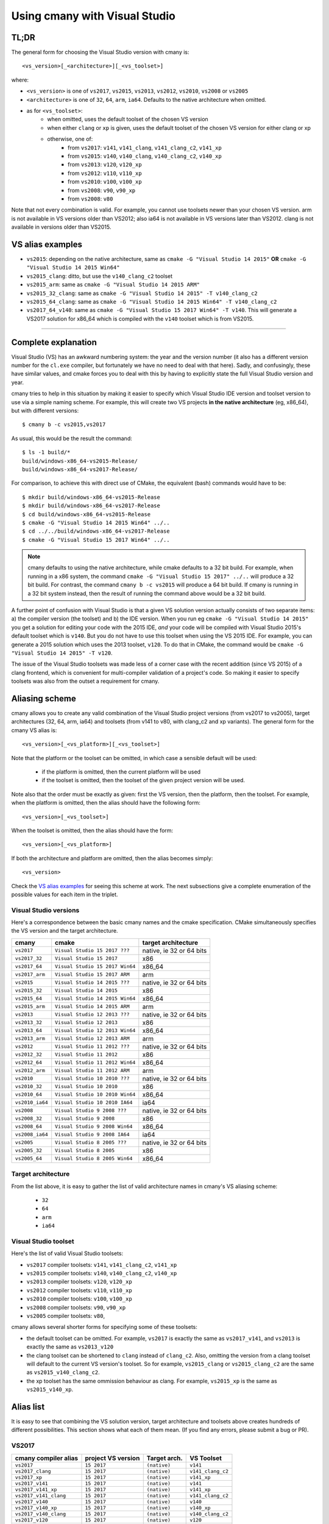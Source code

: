 Using cmany with Visual Studio
==============================

TL;DR
-----
The general form for choosing the Visual Studio version with cmany is::

    <vs_version>[_<architecture>][_<vs_toolset>]

where:

* ``<vs_version>`` is one of ``vs2017``, ``vs2015``, ``vs2013``, ``vs2012``,
  ``vs2010``, ``vs2008`` or ``vs2005``
* ``<architecture>`` is one of ``32``, ``64``, ``arm``, ``ia64``. Defaults to
  the native architecture when omitted.
* as for ``<vs_toolset>``:
    * when omitted, uses the default toolset of the chosen VS version
    * when either ``clang`` or ``xp`` is given, uses the default toolset of
      the chosen VS version for either clang or xp
    * otherwise, one of:
        * from ``vs2017``: ``v141``, ``v141_clang``, ``v141_clang_c2``,
          ``v141_xp``
        * from ``vs2015``: ``v140``, ``v140_clang``, ``v140_clang_c2``,
          ``v140_xp``
        * from ``vs2013``: ``v120``, ``v120_xp``
        * from ``vs2012``: ``v110``, ``v110_xp``
        * from ``vs2010``: ``v100``, ``v100_xp``
        * from ``vs2008``: ``v90``, ``v90_xp``
        * from ``vs2008``: ``v80``
  
Note that not every combination is valid. For example, you cannot use
toolsets newer than your chosen VS version. arm is not available in VS
versions older than VS2012; also ia64 is not available in VS versions later
than VS2012. clang is not available in versions older than VS2015.

VS alias examples
-----------------

* ``vs2015``: depending on the native architecture, same as ``cmake -G
  "Visual Studio 14 2015"`` **OR** ``cmake -G "Visual Studio 14 2015 Win64"``
* ``vs2015_clang``: ditto, but use the ``v140_clang_c2`` toolset
* ``vs2015_arm``: same as ``cmake -G "Visual Studio 14 2015 ARM"``
* ``vs2015_32_clang``: same as ``cmake -G "Visual Studio 14 2015" -T v140_clang_c2``
* ``vs2015_64_clang``: same as ``cmake -G "Visual Studio 14 2015 Win64" -T v140_clang_c2``
* ``vs2017_64_v140``: same as ``cmake -G "Visual Studio 15 2017 Win64" -T
  v140``. This will generate a VS2017 solution for x86_64 which is compiled
  with the ``v140`` toolset which is from VS2015.

---------------------------------------------

Complete explanation
--------------------

Visual Studio (VS) has an awkward numbering system: the year and the version
number (it also has a different version number for the ``cl.exe`` compiler,
but fortunately we have no need to deal with that here). Sadly, and
confusingly, these have similar values, and cmake forces you to deal with
this by having to explicitly state the full Visual Studio version and year.

cmany tries to help in this situation by making it easier to specify which
Visual Studio IDE version and toolset version to use via a simple naming
scheme. For example, this will create two VS projects **in the native
architecture** (eg, x86_64), but with different versions::

    $ cmany b -c vs2015,vs2017

As usual, this would be the result the command::  

    $ ls -1 build/*
    build/windows-x86_64-vs2015-Release/
    build/windows-x86_64-vs2017-Release/

For comparison, to achieve this with direct use of CMake, the equivalent
(bash) commands would have to be::

    $ mkdir build/windows-x86_64-vs2015-Release
    $ mkdir build/windows-x86_64-vs2017-Release
    $ cd build/windows-x86_64-vs2015-Release
    $ cmake -G "Visual Studio 14 2015 Win64" ../..
    $ cd ../../build/windows-x86_64-vs2017-Release
    $ cmake -G "Visual Studio 15 2017 Win64" ../..

.. note:: cmany defaults to using the native architecture, while cmake
   defaults to a 32 bit build. For example, when running in a x86 system, the
   command ``cmake -G "Visual Studio 15 2017" ../..`` will produce a 32 bit
   build.  For contrast, the command ``cmany b -c vs2015`` will produce a 64
   bit build. If cmany is running in a 32 bit system instead, then the result
   of running the command above would be a 32 bit build.

A further point of confusion with Visual Studio is that a given VS solution
version actually consists of two separate items: a) the compiler version (the
toolset) and b) the IDE version. When you run eg ``cmake -G "Visual Studio 14
2015"`` you get a solution for editing your code with the 2015 IDE, *and*
your code will be compiled with Visual Studio 2015's default toolset which is
``v140``. But you do not have to use this toolset when using the VS 2015
IDE. For example, you can generate a 2015 solution which uses the 2013
toolset, ``v120``. To do that in CMake, the command would be ``cmake -G
"Visual Studio 14 2015" -T v120``.

The issue of the Visual Studio toolsets was made less of a corner case with
the recent addition (since VS 2015) of a clang frontend, which is convenient
for multi-compiler validation of a project's code. So making it easier to
specify toolsets was also from the outset a requirement for cmany.

Aliasing scheme
---------------
cmany allows you to create any valid combination of the Visual Studio project
versions (from vs2017 to vs2005), target architectures (32, 64, arm, ia64)
and toolsets (from v141 to v80, with clang_c2 and xp variants). The general
form for the cmany VS alias is::

    <vs_version>[_<vs_platform>][_<vs_toolset>]

Note that the platform or the toolset can be omitted, in which case a sensible
default will be used:

   * if the platform is omitted, then the current platform will be used
   * if the toolset is omitted, then the toolset of the given project version
     will be used.

Note also that the order must be exactly as given: first the VS version, then
the platform, then the toolset. For example, when the platform is omitted,
then the alias should have the following form::

    <vs_version>[_<vs_toolset>]

When the toolset is omitted, then the alias should have the form::

    <vs_version>[_<vs_platform>]

If both the architecture and platform are omitted, then the alias becomes simply::

    <vs_version>

Check the `VS alias examples`_ for seeing this scheme at
work. The next subsections give a complete enumeration of the possible values
for each item in the triplet.

Visual Studio versions
^^^^^^^^^^^^^^^^^^^^^^

Here's a correspondence between the basic cmany names and the cmake
specification. CMake simultaneously specifies the VS version and the target
architecture.

+-----------------+---------------------------------+----------------------------+
| cmany           | cmake                           | target architecture        |
+=================+=================================+============================+
| ``vs2017``      | ``Visual Studio 15 2017 ???``   | native, ie 32 or 64 bits   |
+-----------------+---------------------------------+----------------------------+
| ``vs2017_32``   | ``Visual Studio 15 2017``       | x86                        |
+-----------------+---------------------------------+----------------------------+
| ``vs2017_64``   | ``Visual Studio 15 2017 Win64`` | x86_64                     |
+-----------------+---------------------------------+----------------------------+
| ``vs2017_arm``  | ``Visual Studio 15 2017 ARM``   | arm                        |
+-----------------+---------------------------------+----------------------------+
| ``vs2015``      | ``Visual Studio 14 2015 ???``   | native, ie 32 or 64 bits   |
+-----------------+---------------------------------+----------------------------+
| ``vs2015_32``   | ``Visual Studio 14 2015``       | x86                        |
+-----------------+---------------------------------+----------------------------+
| ``vs2015_64``   | ``Visual Studio 14 2015 Win64`` | x86_64                     |
+-----------------+---------------------------------+----------------------------+
| ``vs2015_arm``  | ``Visual Studio 14 2015 ARM``   | arm                        |
+-----------------+---------------------------------+----------------------------+
| ``vs2013``      | ``Visual Studio 12 2013 ???``   | native, ie 32 or 64 bits   |
+-----------------+---------------------------------+----------------------------+
| ``vs2013_32``   | ``Visual Studio 12 2013``       | x86                        |
+-----------------+---------------------------------+----------------------------+
| ``vs2013_64``   | ``Visual Studio 12 2013 Win64`` | x86_64                     |
+-----------------+---------------------------------+----------------------------+
| ``vs2013_arm``  | ``Visual Studio 12 2013 ARM``   | arm                        |
+-----------------+---------------------------------+----------------------------+
| ``vs2012``      | ``Visual Studio 11 2012 ???``   | native, ie 32 or 64 bits   |
+-----------------+---------------------------------+----------------------------+
| ``vs2012_32``   | ``Visual Studio 11 2012``       | x86                        |
+-----------------+---------------------------------+----------------------------+
| ``vs2012_64``   | ``Visual Studio 11 2012 Win64`` | x86_64                     |
+-----------------+---------------------------------+----------------------------+
| ``vs2012_arm``  | ``Visual Studio 11 2012 ARM``   | arm                        |
+-----------------+---------------------------------+----------------------------+
| ``vs2010``      | ``Visual Studio 10 2010 ???``   | native, ie 32 or 64 bits   |
+-----------------+---------------------------------+----------------------------+
| ``vs2010_32``   | ``Visual Studio 10 2010``       | x86                        |
+-----------------+---------------------------------+----------------------------+
| ``vs2010_64``   | ``Visual Studio 10 2010 Win64`` | x86_64                     |
+-----------------+---------------------------------+----------------------------+
| ``vs2010_ia64`` | ``Visual Studio 10 2010 IA64``  | ia64                       |
+-----------------+---------------------------------+----------------------------+
| ``vs2008``      | ``Visual Studio 9 2008 ???``    | native, ie 32 or 64 bits   |
+-----------------+---------------------------------+----------------------------+
| ``vs2008_32``   | ``Visual Studio 9 2008``        | x86                        |
+-----------------+---------------------------------+----------------------------+
| ``vs2008_64``   | ``Visual Studio 9 2008 Win64``  | x86_64                     |
+-----------------+---------------------------------+----------------------------+
| ``vs2008_ia64`` | ``Visual Studio 9 2008 IA64``   | ia64                       |
+-----------------+---------------------------------+----------------------------+
| ``vs2005``      | ``Visual Studio 8 2005 ???``    | native, ie 32 or 64 bits   |
+-----------------+---------------------------------+----------------------------+
| ``vs2005_32``   | ``Visual Studio 8 2005``        | x86                        |
+-----------------+---------------------------------+----------------------------+
| ``vs2005_64``   | ``Visual Studio 8 2005 Win64``  | x86_64                     |
+-----------------+---------------------------------+----------------------------+

Target architecture
^^^^^^^^^^^^^^^^^^^

From the list above, it is easy to gather the list of valid architecture
names in cmany's VS aliasing scheme:

 * ``32``
 * ``64``
 * ``arm``
 * ``ia64``

Visual Studio toolset
^^^^^^^^^^^^^^^^^^^^^

Here's the list of valid Visual Studio toolsets:

* ``vs2017`` compiler toolsets: ``v141``, ``v141_clang_c2``, ``v141_xp``
* ``vs2015`` compiler toolsets: ``v140``, ``v140_clang_c2``, ``v140_xp``
* ``vs2013`` compiler toolsets: ``v120``, ``v120_xp``
* ``vs2012`` compiler toolsets: ``v110``, ``v110_xp``
* ``vs2010`` compiler toolsets: ``v100``, ``v100_xp``
* ``vs2008`` compiler toolsets: ``v90``, ``v90_xp``
* ``vs2005`` compiler toolsets: ``v80``,

cmany allows several shorter forms for specifying some of these toolsets:

* the default toolset can be omitted. For example, ``vs2017`` is exactly the
  same as ``vs2017_v141``, and ``vs2013`` is exactly the same as ``vs2013_v120``
* the clang toolset can be shortened to ``clang`` instead of
  ``clang_c2``. Also, omitting the version from a clang toolset will default
  to the current VS version's toolset. So for example, ``vs2015_clang``
  or ``vs2015_clang_c2`` are the same as ``vs2015_v140_clang_c2``.
* the xp toolset has the same ommission behaviour as clang. For example,
  ``vs2015_xp`` is the same as ``vs2015_v140_xp``.

Alias list
----------

It is easy to see that combining the VS solution version, target architecture
and toolsets above creates hundreds of different possibilities. This section
shows what each of them mean. (If you find any errors, please submit a bug or
PR).

VS2017
^^^^^^

+------------------------------+-----------------------------+--------------------+---------------------+
|    cmany compiler alias      |    project VS version       |    Target arch.    |    VS Toolset       |
+==============================+=============================+====================+=====================+
|  ``vs2017``                  |  ``15 2017``                |  ``(native)``      |  ``v141``           |
+------------------------------+-----------------------------+--------------------+---------------------+
|  ``vs2017_clang``            |  ``15 2017``                |  ``(native)``      |  ``v141_clang_c2``  |
+------------------------------+-----------------------------+--------------------+---------------------+
|  ``vs2017_xp``               |  ``15 2017``                |  ``(native)``      |  ``v141_xp``        |
+------------------------------+-----------------------------+--------------------+---------------------+
|  ``vs2017_v141``             |  ``15 2017``                |  ``(native)``      |  ``v141``           |
+------------------------------+-----------------------------+--------------------+---------------------+
|  ``vs2017_v141_xp``          |  ``15 2017``                |  ``(native)``      |  ``v141_xp``        |
+------------------------------+-----------------------------+--------------------+---------------------+
|  ``vs2017_v141_clang``       |  ``15 2017``                |  ``(native)``      |  ``v141_clang_c2``  |
+------------------------------+-----------------------------+--------------------+---------------------+
|  ``vs2017_v140``             |  ``15 2017``                |  ``(native)``      |  ``v140``           |
+------------------------------+-----------------------------+--------------------+---------------------+
|  ``vs2017_v140_xp``          |  ``15 2017``                |  ``(native)``      |  ``v140_xp``        |
+------------------------------+-----------------------------+--------------------+---------------------+
|  ``vs2017_v140_clang``       |  ``15 2017``                |  ``(native)``      |  ``v140_clang_c2``  |
+------------------------------+-----------------------------+--------------------+---------------------+
|  ``vs2017_v120``             |  ``15 2017``                |  ``(native)``      |  ``v120``           |
+------------------------------+-----------------------------+--------------------+---------------------+
|  ``vs2017_v120_xp``          |  ``15 2017``                |  ``(native)``      |  ``v120_xp``        |
+------------------------------+-----------------------------+--------------------+---------------------+
|  ``vs2017_v110``             |  ``15 2017``                |  ``(native)``      |  ``v110``           |
+------------------------------+-----------------------------+--------------------+---------------------+
|  ``vs2017_v110_xp``          |  ``15 2017``                |  ``(native)``      |  ``v110_xp``        |
+------------------------------+-----------------------------+--------------------+---------------------+
|  ``vs2017_v100``             |  ``15 2017``                |  ``(native)``      |  ``v100``           |
+------------------------------+-----------------------------+--------------------+---------------------+
|  ``vs2017_v100_xp``          |  ``15 2017``                |  ``(native)``      |  ``v100_xp``        |
+------------------------------+-----------------------------+--------------------+---------------------+
|  ``vs2017_v90``              |  ``15 2017``                |  ``(native)``      |  ``v90``            |
+------------------------------+-----------------------------+--------------------+---------------------+
|  ``vs2017_v90_xp``           |  ``15 2017``                |  ``(native)``      |  ``v90_xp``         |
+------------------------------+-----------------------------+--------------------+---------------------+
|  ``vs2017_v80``              |  ``15 2017``                |  ``(native)``      |  ``v80``            |
+------------------------------+-----------------------------+--------------------+---------------------+
|  ``vs2017_32``               |  ``15 2017``                |  ``x86``           |  ``v141``           |
+------------------------------+-----------------------------+--------------------+---------------------+
|  ``vs2017_32_clang``         |  ``15 2017``                |  ``x86``           |  ``v141_clang_c2``  |
+------------------------------+-----------------------------+--------------------+---------------------+
|  ``vs2017_32_xp``            |  ``15 2017``                |  ``x86``           |  ``v141_xp``        |
+------------------------------+-----------------------------+--------------------+---------------------+
|  ``vs2017_32_v141``          |  ``15 2017``                |  ``x86``           |  ``v141``           |
+------------------------------+-----------------------------+--------------------+---------------------+
|  ``vs2017_32_v141_xp``       |  ``15 2017``                |  ``x86``           |  ``v141_xp``        |
+------------------------------+-----------------------------+--------------------+---------------------+
|  ``vs2017_32_v141_clang``    |  ``15 2017``                |  ``x86``           |  ``v141_clang_c2``  |
+------------------------------+-----------------------------+--------------------+---------------------+
|  ``vs2017_32_v140``          |  ``15 2017``                |  ``x86``           |  ``v140``           |
+------------------------------+-----------------------------+--------------------+---------------------+
|  ``vs2017_32_v140_xp``       |  ``15 2017``                |  ``x86``           |  ``v140_xp``        |
+------------------------------+-----------------------------+--------------------+---------------------+
|  ``vs2017_32_v140_clang``    |  ``15 2017``                |  ``x86``           |  ``v140_clang_c2``  |
+------------------------------+-----------------------------+--------------------+---------------------+
|  ``vs2017_32_v120``          |  ``15 2017``                |  ``x86``           |  ``v120``           |
+------------------------------+-----------------------------+--------------------+---------------------+
|  ``vs2017_32_v120_xp``       |  ``15 2017``                |  ``x86``           |  ``v120_xp``        |
+------------------------------+-----------------------------+--------------------+---------------------+
|  ``vs2017_32_v110``          |  ``15 2017``                |  ``x86``           |  ``v110``           |
+------------------------------+-----------------------------+--------------------+---------------------+
|  ``vs2017_32_v110_xp``       |  ``15 2017``                |  ``x86``           |  ``v110_xp``        |
+------------------------------+-----------------------------+--------------------+---------------------+
|  ``vs2017_32_v100``          |  ``15 2017``                |  ``x86``           |  ``v100``           |
+------------------------------+-----------------------------+--------------------+---------------------+
|  ``vs2017_32_v100_xp``       |  ``15 2017``                |  ``x86``           |  ``v100_xp``        |
+------------------------------+-----------------------------+--------------------+---------------------+
|  ``vs2017_32_v90``           |  ``15 2017``                |  ``x86``           |  ``v90``            |
+------------------------------+-----------------------------+--------------------+---------------------+
|  ``vs2017_32_v90_xp``        |  ``15 2017``                |  ``x86``           |  ``v90_xp``         |
+------------------------------+-----------------------------+--------------------+---------------------+
|  ``vs2017_32_v80``           |  ``15 2017``                |  ``x86``           |  ``v80``            |
+------------------------------+-----------------------------+--------------------+---------------------+
|  ``vs2017_64``               |  ``15 2017``                |  ``x86_64``        |  ``v141``           |
+------------------------------+-----------------------------+--------------------+---------------------+
|  ``vs2017_64_clang``         |  ``15 2017``                |  ``x86_64``        |  ``v141_clang_c2``  |
+------------------------------+-----------------------------+--------------------+---------------------+
|  ``vs2017_64_xp``            |  ``15 2017``                |  ``x86_64``        |  ``v141_xp``        |
+------------------------------+-----------------------------+--------------------+---------------------+
|  ``vs2017_64_v141``          |  ``15 2017``                |  ``x86_64``        |  ``v141``           |
+------------------------------+-----------------------------+--------------------+---------------------+
|  ``vs2017_64_v141_xp``       |  ``15 2017``                |  ``x86_64``        |  ``v141_xp``        |
+------------------------------+-----------------------------+--------------------+---------------------+
|  ``vs2017_64_v141_clang``    |  ``15 2017``                |  ``x86_64``        |  ``v141_clang_c2``  |
+------------------------------+-----------------------------+--------------------+---------------------+
|  ``vs2017_64_v140``          |  ``15 2017``                |  ``x86_64``        |  ``v140``           |
+------------------------------+-----------------------------+--------------------+---------------------+
|  ``vs2017_64_v140_xp``       |  ``15 2017``                |  ``x86_64``        |  ``v140_xp``        |
+------------------------------+-----------------------------+--------------------+---------------------+
|  ``vs2017_64_v140_clang``    |  ``15 2017``                |  ``x86_64``        |  ``v140_clang_c2``  |
+------------------------------+-----------------------------+--------------------+---------------------+
|  ``vs2017_64_v120``          |  ``15 2017``                |  ``x86_64``        |  ``v120``           |
+------------------------------+-----------------------------+--------------------+---------------------+
|  ``vs2017_64_v120_xp``       |  ``15 2017``                |  ``x86_64``        |  ``v120_xp``        |
+------------------------------+-----------------------------+--------------------+---------------------+
|  ``vs2017_64_v110``          |  ``15 2017``                |  ``x86_64``        |  ``v110``           |
+------------------------------+-----------------------------+--------------------+---------------------+
|  ``vs2017_64_v110_xp``       |  ``15 2017``                |  ``x86_64``        |  ``v110_xp``        |
+------------------------------+-----------------------------+--------------------+---------------------+
|  ``vs2017_64_v100``          |  ``15 2017``                |  ``x86_64``        |  ``v100``           |
+------------------------------+-----------------------------+--------------------+---------------------+
|  ``vs2017_64_v100_xp``       |  ``15 2017``                |  ``x86_64``        |  ``v100_xp``        |
+------------------------------+-----------------------------+--------------------+---------------------+
|  ``vs2017_64_v90``           |  ``15 2017``                |  ``x86_64``        |  ``v90``            |
+------------------------------+-----------------------------+--------------------+---------------------+
|  ``vs2017_64_v90_xp``        |  ``15 2017``                |  ``x86_64``        |  ``v90_xp``         |
+------------------------------+-----------------------------+--------------------+---------------------+
|  ``vs2017_64_v80``           |  ``15 2017``                |  ``x86_64``        |  ``v80``            |
+------------------------------+-----------------------------+--------------------+---------------------+
|  ``vs2017_arm``              |  ``15 2017``                |  ``arm``           |  ``v141``           |
+------------------------------+-----------------------------+--------------------+---------------------+
|  ``vs2017_arm_clang``        |  ``15 2017``                |  ``arm``           |  ``v141_clang_c2``  |
+------------------------------+-----------------------------+--------------------+---------------------+
|  ``vs2017_arm_v141``         |  ``15 2017``                |  ``arm``           |  ``v141``           |
+------------------------------+-----------------------------+--------------------+---------------------+
|  ``vs2017_arm_v141_clang``   |  ``15 2017``                |  ``arm``           |  ``v141_clang_c2``  |
+------------------------------+-----------------------------+--------------------+---------------------+
|  ``vs2017_arm_v140``         |  ``15 2017``                |  ``arm``           |  ``v140``           |
+------------------------------+-----------------------------+--------------------+---------------------+
|  ``vs2017_arm_v140_clang``   |  ``15 2017``                |  ``arm``           |  ``v140_clang_c2``  |
+------------------------------+-----------------------------+--------------------+---------------------+
|  ``vs2017_arm_v120``         |  ``15 2017``                |  ``arm``           |  ``v120``           |
+------------------------------+-----------------------------+--------------------+---------------------+
|  ``vs2017_arm_v110``         |  ``15 2017``                |  ``arm``           |  ``v110``           |
+------------------------------+-----------------------------+--------------------+---------------------+
|  ``vs2017_arm_v100``         |  ``15 2017``                |  ``arm``           |  ``v100``           |
+------------------------------+-----------------------------+--------------------+---------------------+

VS2015
^^^^^^

+------------------------------+-----------------------------+--------------------+---------------------+
|    cmany compiler alias      |    project VS version       |    Target arch.    |    VS Toolset       |
+==============================+=============================+====================+=====================+
|  ``vs2015``                  |  ``14 2015``                |  ``(native)``      |  ``v140``           |
+------------------------------+-----------------------------+--------------------+---------------------+
|  ``vs2015_clang``            |  ``14 2015``                |  ``(native)``      |  ``v140_clang_c2``  |
+------------------------------+-----------------------------+--------------------+---------------------+
|  ``vs2015_xp``               |  ``14 2015``                |  ``(native)``      |  ``v140_xp``        |
+------------------------------+-----------------------------+--------------------+---------------------+
|  ``vs2015_v140``             |  ``14 2015``                |  ``(native)``      |  ``v140``           |
+------------------------------+-----------------------------+--------------------+---------------------+
|  ``vs2015_v140_xp``          |  ``14 2015``                |  ``(native)``      |  ``v140_xp``        |
+------------------------------+-----------------------------+--------------------+---------------------+
|  ``vs2015_v140_clang``       |  ``14 2015``                |  ``(native)``      |  ``v120``           |
+------------------------------+-----------------------------+--------------------+---------------------+
|  ``vs2015_v120``             |  ``14 2015``                |  ``(native)``      |  ``v120_clang_c2``  |
+------------------------------+-----------------------------+--------------------+---------------------+
|  ``vs2015_v120_xp``          |  ``14 2015``                |  ``(native)``      |  ``v120_xp``        |
+------------------------------+-----------------------------+--------------------+---------------------+
|  ``vs2015_v110``             |  ``14 2015``                |  ``(native)``      |  ``v110``           |
+------------------------------+-----------------------------+--------------------+---------------------+
|  ``vs2015_v110_xp``          |  ``14 2015``                |  ``(native)``      |  ``v110_xp``        |
+------------------------------+-----------------------------+--------------------+---------------------+
|  ``vs2015_v100``             |  ``14 2015``                |  ``(native)``      |  ``v100``           |
+------------------------------+-----------------------------+--------------------+---------------------+
|  ``vs2015_v100_xp``          |  ``14 2015``                |  ``(native)``      |  ``v100_xp``        |
+------------------------------+-----------------------------+--------------------+---------------------+
|  ``vs2015_v90``              |  ``14 2015``                |  ``(native)``      |  ``v90``            |
+------------------------------+-----------------------------+--------------------+---------------------+
|  ``vs2015_v90_xp``           |  ``14 2015``                |  ``(native)``      |  ``v90_xp``         |
+------------------------------+-----------------------------+--------------------+---------------------+
|  ``vs2015_v80``              |  ``14 2015``                |  ``(native)``      |  ``v80``            |
+------------------------------+-----------------------------+--------------------+---------------------+
|  ``vs2015_32``               |  ``14 2015``                |  ``x86``           |  ``v140``           |
+------------------------------+-----------------------------+--------------------+---------------------+
|  ``vs2015_32_clang``         |  ``14 2015``                |  ``x86``           |  ``v140_clang_c2``  |
+------------------------------+-----------------------------+--------------------+---------------------+
|  ``vs2015_32_xp``            |  ``14 2015``                |  ``x86``           |  ``v140_xp``        |
+------------------------------+-----------------------------+--------------------+---------------------+
|  ``vs2015_32_v140``          |  ``14 2015``                |  ``x86``           |  ``v140``           |
+------------------------------+-----------------------------+--------------------+---------------------+
|  ``vs2015_32_v140_xp``       |  ``14 2015``                |  ``x86``           |  ``v140_xp``        |
+------------------------------+-----------------------------+--------------------+---------------------+
|  ``vs2015_32_v140_clang``    |  ``14 2015``                |  ``x86``           |  ``v140_clang_c2``  |
+------------------------------+-----------------------------+--------------------+---------------------+
|  ``vs2015_32_v120``          |  ``14 2015``                |  ``x86``           |  ``v120``           |
+------------------------------+-----------------------------+--------------------+---------------------+
|  ``vs2015_32_v120_xp``       |  ``14 2015``                |  ``x86``           |  ``v120_xp``        |
+------------------------------+-----------------------------+--------------------+---------------------+
|  ``vs2015_32_v110``          |  ``14 2015``                |  ``x86``           |  ``v110``           |
+------------------------------+-----------------------------+--------------------+---------------------+
|  ``vs2015_32_v110_xp``       |  ``14 2015``                |  ``x86``           |  ``v110_xp``        |
+------------------------------+-----------------------------+--------------------+---------------------+
|  ``vs2015_32_v100``          |  ``14 2015``                |  ``x86``           |  ``v100``           |
+------------------------------+-----------------------------+--------------------+---------------------+
|  ``vs2015_32_v100_xp``       |  ``14 2015``                |  ``x86``           |  ``v100_xp``        |
+------------------------------+-----------------------------+--------------------+---------------------+
|  ``vs2017_32_v90``           |  ``14 2015``                |  ``x86``           |  ``v90``            |
+------------------------------+-----------------------------+--------------------+---------------------+
|  ``vs2017_32_v90_xp``        |  ``14 2015``                |  ``x86``           |  ``v90_xp``         |
+------------------------------+-----------------------------+--------------------+---------------------+
|  ``vs2017_32_v80``           |  ``14 2015``                |  ``x86``           |  ``v80``            |
+------------------------------+-----------------------------+--------------------+---------------------+
|  ``vs2015_64``               |  ``14 2015``                |  ``x86_64``        |  ``v140``           |
+------------------------------+-----------------------------+--------------------+---------------------+
|  ``vs2015_64_clang``         |  ``14 2015``                |  ``x86_64``        |  ``v140_clang_c2``  |
+------------------------------+-----------------------------+--------------------+---------------------+
|  ``vs2015_64_xp``            |  ``14 2015``                |  ``x86_64``        |  ``v140_xp``        |
+------------------------------+-----------------------------+--------------------+---------------------+
|  ``vs2015_64_v140``          |  ``14 2015``                |  ``x86_64``        |  ``v140``           |
+------------------------------+-----------------------------+--------------------+---------------------+
|  ``vs2015_64_v140_xp``       |  ``14 2015``                |  ``x86_64``        |  ``v140_xp``        |
+------------------------------+-----------------------------+--------------------+---------------------+
|  ``vs2015_64_v140_clang``    |  ``14 2015``                |  ``x86_64``        |  ``v140_clang_c2``  |
+------------------------------+-----------------------------+--------------------+---------------------+
|  ``vs2015_64_v120``          |  ``14 2015``                |  ``x86_64``        |  ``v120``           |
+------------------------------+-----------------------------+--------------------+---------------------+
|  ``vs2015_64_v120_xp``       |  ``14 2015``                |  ``x86_64``        |  ``v120_xp``        |
+------------------------------+-----------------------------+--------------------+---------------------+
|  ``vs2015_64_v110``          |  ``14 2015``                |  ``x86_64``        |  ``v110``           |
+------------------------------+-----------------------------+--------------------+---------------------+
|  ``vs2015_64_v110_xp``       |  ``14 2015``                |  ``x86_64``        |  ``v110_xp``        |
+------------------------------+-----------------------------+--------------------+---------------------+
|  ``vs2015_64_v100``          |  ``14 2015``                |  ``x86_64``        |  ``v100``           |
+------------------------------+-----------------------------+--------------------+---------------------+
|  ``vs2015_64_v100_xp``       |  ``14 2015``                |  ``x86_64``        |  ``v100_xp``        |
+------------------------------+-----------------------------+--------------------+---------------------+
|  ``vs2015_64_v90``           |  ``14 2015``                |  ``x86_64``        |  ``v90``            |
+------------------------------+-----------------------------+--------------------+---------------------+
|  ``vs2015_64_v90_xp``        |  ``14 2015``                |  ``x86_64``        |  ``v90_xp``         |
+------------------------------+-----------------------------+--------------------+---------------------+
|  ``vs2015_64_v80``           |  ``14 2015``                |  ``x86_64``        |  ``v80``            |
+------------------------------+-----------------------------+--------------------+---------------------+
|  ``vs2015_arm``              |  ``14 2015``                |  ``arm``           |  ``v140``           |
+------------------------------+-----------------------------+--------------------+---------------------+
|  ``vs2015_arm_clang``        |  ``14 2015``                |  ``arm``           |  ``v140_clang_c2``  |
+------------------------------+-----------------------------+--------------------+---------------------+

VS2013
^^^^^^

+------------------------------+-----------------------------+--------------------+---------------------+
|    cmany compiler alias      |    project VS version       |    Target arch.    |    VS Toolset       |
+==============================+=============================+====================+=====================+
|  ``vs2013``                  |  ``12 2013``                |  ``(native)``      |  ``v120``           |
+------------------------------+-----------------------------+--------------------+---------------------+
|  ``vs2013_xp``               |  ``12 2013``                |  ``(native)``      |  ``v120_xp``        |
+------------------------------+-----------------------------+--------------------+---------------------+
|  ``vs2013_32``               |  ``12 2013``                |  ``x86``           |  ``v120``           |
+------------------------------+-----------------------------+--------------------+---------------------+
|  ``vs2013_32_xp``            |  ``12 2013``                |  ``x86``           |  ``v120_xp``        |
+------------------------------+-----------------------------+--------------------+---------------------+
|  ``vs2013_64``               |  ``12 2013``                |  ``x86_64``        |  ``v120``           |
+------------------------------+-----------------------------+--------------------+---------------------+
|  ``vs2013_64_xp``            |  ``12 2013``                |  ``x86_64``        |  ``v120_xp``        |
+------------------------------+-----------------------------+--------------------+---------------------+
|  ``vs2013_v110``             |  ``12 2013``                |  ``(native)``      |  ``v110``           |
+------------------------------+-----------------------------+--------------------+---------------------+
|  ``vs2013_v110_xp``          |  ``12 2013``                |  ``(native)``      |  ``v110_xp``        |
+------------------------------+-----------------------------+--------------------+---------------------+
|  ``vs2013_32_v110``          |  ``12 2013``                |  ``x86``           |  ``v110``           |
+------------------------------+-----------------------------+--------------------+---------------------+
|  ``vs2013_32_v110_xp``       |  ``12 2013``                |  ``x86``           |  ``v110_xp``        |
+------------------------------+-----------------------------+--------------------+---------------------+
|  ``vs2013_64_v110``          |  ``12 2013``                |  ``x86_64``        |  ``v110``           |
+------------------------------+-----------------------------+--------------------+---------------------+
|  ``vs2013_64_v110_xp``       |  ``12 2013``                |  ``x86_64``        |  ``v110_xp``        |
+------------------------------+-----------------------------+--------------------+---------------------+
|  ``vs2013_v100``             |  ``12 2013``                |  ``(native)``      |  ``v100``           |
+------------------------------+-----------------------------+--------------------+---------------------+
|  ``vs2013_v100_xp``          |  ``12 2013``                |  ``(native)``      |  ``v100_xp``        |
+------------------------------+-----------------------------+--------------------+---------------------+
|  ``vs2013_32_v100``          |  ``12 2013``                |  ``x86``           |  ``v100``           |
+------------------------------+-----------------------------+--------------------+---------------------+
|  ``vs2013_32_v100_xp``       |  ``12 2013``                |  ``x86``           |  ``v100_xp``        |
+------------------------------+-----------------------------+--------------------+---------------------+
|  ``vs2013_64_v100``          |  ``12 2013``                |  ``x86_64``        |  ``v100``           |
+------------------------------+-----------------------------+--------------------+---------------------+
|  ``vs2013_64_v100_xp``       |  ``12 2013``                |  ``x86_64``        |  ``v100_xp``        |
+------------------------------+-----------------------------+--------------------+---------------------+
|  ``vs2013_v90``              |  ``12 2013``                |  ``(native)``      |  ``v90``            |
+------------------------------+-----------------------------+--------------------+---------------------+
|  ``vs2013_v90_xp``           |  ``12 2013``                |  ``(native)``      |  ``v90_xp``         |
+------------------------------+-----------------------------+--------------------+---------------------+
|  ``vs2013_32_v90``           |  ``12 2013``                |  ``x86``           |  ``v90``            |
+------------------------------+-----------------------------+--------------------+---------------------+
|  ``vs2013_32_v90_xp``        |  ``12 2013``                |  ``x86``           |  ``v90_xp``         |
+------------------------------+-----------------------------+--------------------+---------------------+
|  ``vs2013_64_v90``           |  ``12 2013``                |  ``x86_64``        |  ``v90``            |
+------------------------------+-----------------------------+--------------------+---------------------+
|  ``vs2013_64_v90_xp``        |  ``12 2013``                |  ``x86_64``        |  ``v90_xp``         |
+------------------------------+-----------------------------+--------------------+---------------------+
|  ``vs2013_v80``              |  ``12 2013``                |  ``(native)``      |  ``v80``            |
+------------------------------+-----------------------------+--------------------+---------------------+
|  ``vs2013_32_v80``           |  ``12 2013``                |  ``x86``           |  ``v80``            |
+------------------------------+-----------------------------+--------------------+---------------------+
|  ``vs2013_64_v80``           |  ``12 2013``                |  ``x86_64``        |  ``v80``            |
+------------------------------+-----------------------------+--------------------+---------------------+


VS2012
^^^^^^

+------------------------------+-----------------------------+--------------------+---------------------+
|    cmany compiler alias      |    project VS version       |    Target arch.    |    VS Toolset       |
+==============================+=============================+====================+=====================+
|  ``vs2012``                  |  ``11 2012``                |  ``(native)``      |  ``v110``           |
+------------------------------+-----------------------------+--------------------+---------------------+
|  ``vs2012_xp``               |  ``11 2012``                |  ``(native)``      |  ``v110_xp``        |
+------------------------------+-----------------------------+--------------------+---------------------+
|  ``vs2012_32``               |  ``11 2012``                |  ``x86``           |  ``v110``           |
+------------------------------+-----------------------------+--------------------+---------------------+
|  ``vs2012_32_xp``            |  ``11 2012``                |  ``x86``           |  ``v110_xp``        |
+------------------------------+-----------------------------+--------------------+---------------------+
|  ``vs2012_64``               |  ``11 2012``                |  ``x86_64``        |  ``v110``           |
+------------------------------+-----------------------------+--------------------+---------------------+
|  ``vs2012_64_xp``            |  ``11 2012``                |  ``x86_64``        |  ``v110_xp``        |
+------------------------------+-----------------------------+--------------------+---------------------+
|  ``vs2012_arm``              |  ``11 2012``                |  ``arm``           |  ``v110``           |
+------------------------------+-----------------------------+--------------------+---------------------+
|  ``vs2012_arm_xp``           |  ``11 2012``                |  ``arm``           |  ``v110_xp``        |
+------------------------------+-----------------------------+--------------------+---------------------+
|  ``vs2012_v110``             |  ``11 2012``                |  ``(native)``      |  ``v110``           |
+------------------------------+-----------------------------+--------------------+---------------------+
|  ``vs2012_v110_xp``          |  ``11 2012``                |  ``(native)``      |  ``v110_xp``        |
+------------------------------+-----------------------------+--------------------+---------------------+
|  ``vs2012_32_v110``          |  ``11 2012``                |  ``x86``           |  ``v110``           |
+------------------------------+-----------------------------+--------------------+---------------------+
|  ``vs2012_32_v110_xp``       |  ``11 2012``                |  ``x86``           |  ``v110_xp``        |
+------------------------------+-----------------------------+--------------------+---------------------+
|  ``vs2012_64_v110``          |  ``11 2012``                |  ``x86_64``        |  ``v110``           |
+------------------------------+-----------------------------+--------------------+---------------------+
|  ``vs2012_64_v110_xp``       |  ``11 2012``                |  ``x86_64``        |  ``v110_xp``        |
+------------------------------+-----------------------------+--------------------+---------------------+
|  ``vs2012_arm_v110``         |  ``11 2012``                |  ``arm``           |  ``v110``           |
+------------------------------+-----------------------------+--------------------+---------------------+
|  ``vs2012_arm_v110_xp``      |  ``11 2012``                |  ``arm``           |  ``v110_xp``        |
+------------------------------+-----------------------------+--------------------+---------------------+
|  ``vs2012_v100``             |  ``11 2012``                |  ``(native)``      |  ``v100``           |
+------------------------------+-----------------------------+--------------------+---------------------+
|  ``vs2012_v100_xp``          |  ``11 2012``                |  ``(native)``      |  ``v100_xp``        |
+------------------------------+-----------------------------+--------------------+---------------------+
|  ``vs2012_32_v100``          |  ``11 2012``                |  ``x86``           |  ``v100``           |
+------------------------------+-----------------------------+--------------------+---------------------+
|  ``vs2012_32_v100_xp``       |  ``11 2012``                |  ``x86``           |  ``v100_xp``        |
+------------------------------+-----------------------------+--------------------+---------------------+
|  ``vs2012_64_v100``          |  ``11 2012``                |  ``x86_64``        |  ``v100``           |
+------------------------------+-----------------------------+--------------------+---------------------+
|  ``vs2012_64_v100_xp``       |  ``11 2012``                |  ``x86_64``        |  ``v100_xp``        |
+------------------------------+-----------------------------+--------------------+---------------------+
|  ``vs2012_arm_v100``         |  ``11 2012``                |  ``arm``           |  ``v100``           |
+------------------------------+-----------------------------+--------------------+---------------------+
|  ``vs2012_arm_v100_xp``      |  ``11 2012``                |  ``arm``           |  ``v100_xp``        |
+------------------------------+-----------------------------+--------------------+---------------------+
|  ``vs2012_v90``              |  ``11 2012``                |  ``(native)``      |  ``v90``            |
+------------------------------+-----------------------------+--------------------+---------------------+
|  ``vs2012_v90_xp``           |  ``11 2012``                |  ``(native)``      |  ``v90_xp``         |
+------------------------------+-----------------------------+--------------------+---------------------+
|  ``vs2012_32_v90``           |  ``11 2012``                |  ``x86``           |  ``v90``            |
+------------------------------+-----------------------------+--------------------+---------------------+
|  ``vs2012_32_v90_xp``        |  ``11 2012``                |  ``x86``           |  ``v90_xp``         |
+------------------------------+-----------------------------+--------------------+---------------------+
|  ``vs2012_64_v90``           |  ``11 2012``                |  ``x86_64``        |  ``v90``            |
+------------------------------+-----------------------------+--------------------+---------------------+
|  ``vs2012_64_v90_xp``        |  ``11 2012``                |  ``x86_64``        |  ``v90_xp``         |
+------------------------------+-----------------------------+--------------------+---------------------+
|  ``vs2012_arm_v90``          |  ``11 2012``                |  ``arm``           |  ``v90``            |
+------------------------------+-----------------------------+--------------------+---------------------+
|  ``vs2012_arm_v90_xp``       |  ``11 2012``                |  ``arm``           |  ``v90_xp``         |
+------------------------------+-----------------------------+--------------------+---------------------+
|  ``vs2012_v80``              |  ``11 2012``                |  ``(native)``      |  ``v80``            |
+------------------------------+-----------------------------+--------------------+---------------------+
|  ``vs2012_32_v80``           |  ``11 2012``                |  ``x86``           |  ``v80``            |
+------------------------------+-----------------------------+--------------------+---------------------+
|  ``vs2012_64_v80``           |  ``11 2012``                |  ``x86_64``        |  ``v80``            |
+------------------------------+-----------------------------+--------------------+---------------------+
|  ``vs2012_arm_v80``          |  ``11 2012``                |  ``arm``           |  ``v80``            |
+------------------------------+-----------------------------+--------------------+---------------------+

VS2010
^^^^^^

+------------------------------+-----------------------------+--------------------+---------------------+
|    cmany compiler alias      |    project VS version       |    Target arch.    |    VS Toolset       |
+==============================+=============================+====================+=====================+
|  ``vs2010``                  |  ``10 2010``                |  ``(native)``      |  ``v100``           |
+------------------------------+-----------------------------+--------------------+---------------------+
|  ``vs2010_xp``               |  ``10 2010``                |  ``(native)``      |  ``v100_xp``        |
+------------------------------+-----------------------------+--------------------+---------------------+
|  ``vs2010_32``               |  ``10 2010``                |  ``x86``           |  ``v100``           |
+------------------------------+-----------------------------+--------------------+---------------------+
|  ``vs2010_32_xp``            |  ``10 2010``                |  ``x86``           |  ``v100_xp``        |
+------------------------------+-----------------------------+--------------------+---------------------+
|  ``vs2010_64``               |  ``10 2010``                |  ``x86_64``        |  ``v100``           |
+------------------------------+-----------------------------+--------------------+---------------------+
|  ``vs2010_64_xp``            |  ``10 2010``                |  ``x86_64``        |  ``v100_xp``        |
+------------------------------+-----------------------------+--------------------+---------------------+
|  ``vs2010_ia64``             |  ``10 2010``                |  ``ia64``          |  ``v100``           |
+------------------------------+-----------------------------+--------------------+---------------------+
|  ``vs2010_ia64_xp``          |  ``10 2010``                |  ``ia64``          |  ``v100_xp``        |
+------------------------------+-----------------------------+--------------------+---------------------+
|  ``vs2010_v100``             |  ``10 2010``                |  ``(native)``      |  ``v100``           |
+------------------------------+-----------------------------+--------------------+---------------------+
|  ``vs2010_v100_xp``          |  ``10 2010``                |  ``(native)``      |  ``v100_xp``        |
+------------------------------+-----------------------------+--------------------+---------------------+
|  ``vs2010_32_v100``          |  ``10 2010``                |  ``x86``           |  ``v100``           |
+------------------------------+-----------------------------+--------------------+---------------------+
|  ``vs2010_32_v100_xp``       |  ``10 2010``                |  ``x86``           |  ``v100_xp``        |
+------------------------------+-----------------------------+--------------------+---------------------+
|  ``vs2010_64_v100``          |  ``10 2010``                |  ``x86_64``        |  ``v100``           |
+------------------------------+-----------------------------+--------------------+---------------------+
|  ``vs2010_64_v100_xp``       |  ``10 2010``                |  ``x86_64``        |  ``v100_xp``        |
+------------------------------+-----------------------------+--------------------+---------------------+
|  ``vs2010_ia64_v100``        |  ``10 2010``                |  ``ia64``          |  ``v100``           |
+------------------------------+-----------------------------+--------------------+---------------------+
|  ``vs2010_ia64_v100_xp``     |  ``10 2010``                |  ``ia64``          |  ``v100_xp``        |
+------------------------------+-----------------------------+--------------------+---------------------+
|  ``vs2010_v90``              |  ``10 2010``                |  ``(native)``      |  ``v90``            |
+------------------------------+-----------------------------+--------------------+---------------------+
|  ``vs2010_v90_xp``           |  ``10 2010``                |  ``(native)``      |  ``v90_xp``         |
+------------------------------+-----------------------------+--------------------+---------------------+
|  ``vs2010_32_v90``           |  ``10 2010``                |  ``x86``           |  ``v90``            |
+------------------------------+-----------------------------+--------------------+---------------------+
|  ``vs2010_32_v90_xp``        |  ``10 2010``                |  ``x86``           |  ``v90_xp``         |
+------------------------------+-----------------------------+--------------------+---------------------+
|  ``vs2010_64_v90``           |  ``10 2010``                |  ``x86_64``        |  ``v90``            |
+------------------------------+-----------------------------+--------------------+---------------------+
|  ``vs2010_64_v90_xp``        |  ``10 2010``                |  ``x86_64``        |  ``v90_xp``         |
+------------------------------+-----------------------------+--------------------+---------------------+
|  ``vs2010_ia64_v90``         |  ``10 2010``                |  ``ia64``          |  ``v90``            |
+------------------------------+-----------------------------+--------------------+---------------------+
|  ``vs2010_ia64_v90_xp``      |  ``10 2010``                |  ``ia64``          |  ``v90_xp``         |
+------------------------------+-----------------------------+--------------------+---------------------+
|  ``vs2010_v80``              |  ``10 2010``                |  ``(native)``      |  ``v80``            |
+------------------------------+-----------------------------+--------------------+---------------------+
|  ``vs2010_32_v80``           |  ``10 2010``                |  ``x86``           |  ``v80``            |
+------------------------------+-----------------------------+--------------------+---------------------+
|  ``vs2010_64_v80``           |  ``10 2010``                |  ``x86_64``        |  ``v80``            |
+------------------------------+-----------------------------+--------------------+---------------------+


VS2008
^^^^^^

+------------------------------+-----------------------------+--------------------+---------------------+
|    cmany compiler alias      |    project VS version       |    Target arch.    |    VS Toolset       |
+==============================+=============================+====================+=====================+
|  ``vs2008``                  |  ``9 2008``                 |  ``(native)``      | ``v90``             |
+------------------------------+-----------------------------+--------------------+---------------------+
|  ``vs2008_xp``               |  ``9 2008``                 |  ``(native)``      | ``v90_xp``          |
+------------------------------+-----------------------------+--------------------+---------------------+
|  ``vs2008_32``               |  ``9 2008``                 |  ``x86``           | ``v90``             |
+------------------------------+-----------------------------+--------------------+---------------------+
|  ``vs2008_32_xp``            |  ``9 2008``                 |  ``x86``           | ``v90_xp``          |
+------------------------------+-----------------------------+--------------------+---------------------+
|  ``vs2008_64``               |  ``9 2008``                 |  ``x86_64``        | ``v90``             |
+------------------------------+-----------------------------+--------------------+---------------------+
|  ``vs2008_64_xp``            |  ``9 2008``                 |  ``x86_64``        | ``v90_xp``          |
+------------------------------+-----------------------------+--------------------+---------------------+
|  ``vs2008_ia64``             |  ``9 2008``                 |  ``ia64``          | ``v90``             |
+------------------------------+-----------------------------+--------------------+---------------------+
|  ``vs2008_ia64_xp``          |  ``9 2008``                 |  ``ia64``          | ``v90_xp``          |
+------------------------------+-----------------------------+--------------------+---------------------+
|  ``vs2008_v90``              |  ``9 2008``                 |  ``(native)``      | ``v90``             |
+------------------------------+-----------------------------+--------------------+---------------------+
|  ``vs2008_v90_xp``           |  ``9 2008``                 |  ``(native)``      | ``v90_xp``          |
+------------------------------+-----------------------------+--------------------+---------------------+
|  ``vs2008_32_v90``           |  ``9 2008``                 |  ``x86``           | ``v90``             |
+------------------------------+-----------------------------+--------------------+---------------------+
|  ``vs2008_32_v90_xp``        |  ``9 2008``                 |  ``x86``           | ``v90_xp``          |
+------------------------------+-----------------------------+--------------------+---------------------+
|  ``vs2008_64_v90``           |  ``9 2008``                 |  ``x86_64``        | ``v90``             |
+------------------------------+-----------------------------+--------------------+---------------------+
|  ``vs2008_64_v90_xp``        |  ``9 2008``                 |  ``x86_64``        | ``v90_xp``          |
+------------------------------+-----------------------------+--------------------+---------------------+
|  ``vs2008_ia64_v90``         |  ``9 2008``                 |  ``ia64``          | ``v90``             |
+------------------------------+-----------------------------+--------------------+---------------------+
|  ``vs2008_ia64_v90_xp``      |  ``9 2008``                 |  ``ia64``          | ``v90_xp``          |
+------------------------------+-----------------------------+--------------------+---------------------+
|  ``vs2008_v80``              |  ``9 2008``                 |  ``(native)``      | ``v80``             |
+------------------------------+-----------------------------+--------------------+---------------------+
|  ``vs2008_32_v80``           |  ``9 2008``                 |  ``x86``           | ``v80``             |
+------------------------------+-----------------------------+--------------------+---------------------+
|  ``vs2008_64_v80``           |  ``9 2008``                 |  ``x86_64``        | ``v80``             |
+------------------------------+-----------------------------+--------------------+---------------------+
|  ``vs2008_ia64_v80``         |  ``9 2008``                 |  ``ia64``          | ``v80``             |
+------------------------------+-----------------------------+--------------------+---------------------+


VS2005
^^^^^^

+------------------------------+-----------------------------+--------------------+---------------------+
|    cmany compiler alias      |    project VS version       |    Target arch.    |    VS Toolset       |
+==============================+=============================+====================+=====================+
|  ``vs2005``                  |  ``8 2005``                 |  ``(native)``      | ``v80``             |
+------------------------------+-----------------------------+--------------------+---------------------+
|  ``vs2005_32``               |  ``8 2005``                 |  ``x86``           | ``v80``             |
+------------------------------+-----------------------------+--------------------+---------------------+
|  ``vs2005_64``               |  ``8 2005``                 |  ``x86_64``        | ``v80``             |
+------------------------------+-----------------------------+--------------------+---------------------+
|  ``vs2005_v80``              |  ``8 2005``                 |  ``(native)``      | ``v80``             |
+------------------------------+-----------------------------+--------------------+---------------------+
|  ``vs2005_32_v80``           |  ``8 2005``                 |  ``x86``           | ``v80``             |
+------------------------------+-----------------------------+--------------------+---------------------+
|  ``vs2005_64_v80``           |  ``8 2005``                 |  ``x86_64``        | ``v80``             |
+------------------------------+-----------------------------+--------------------+---------------------+

